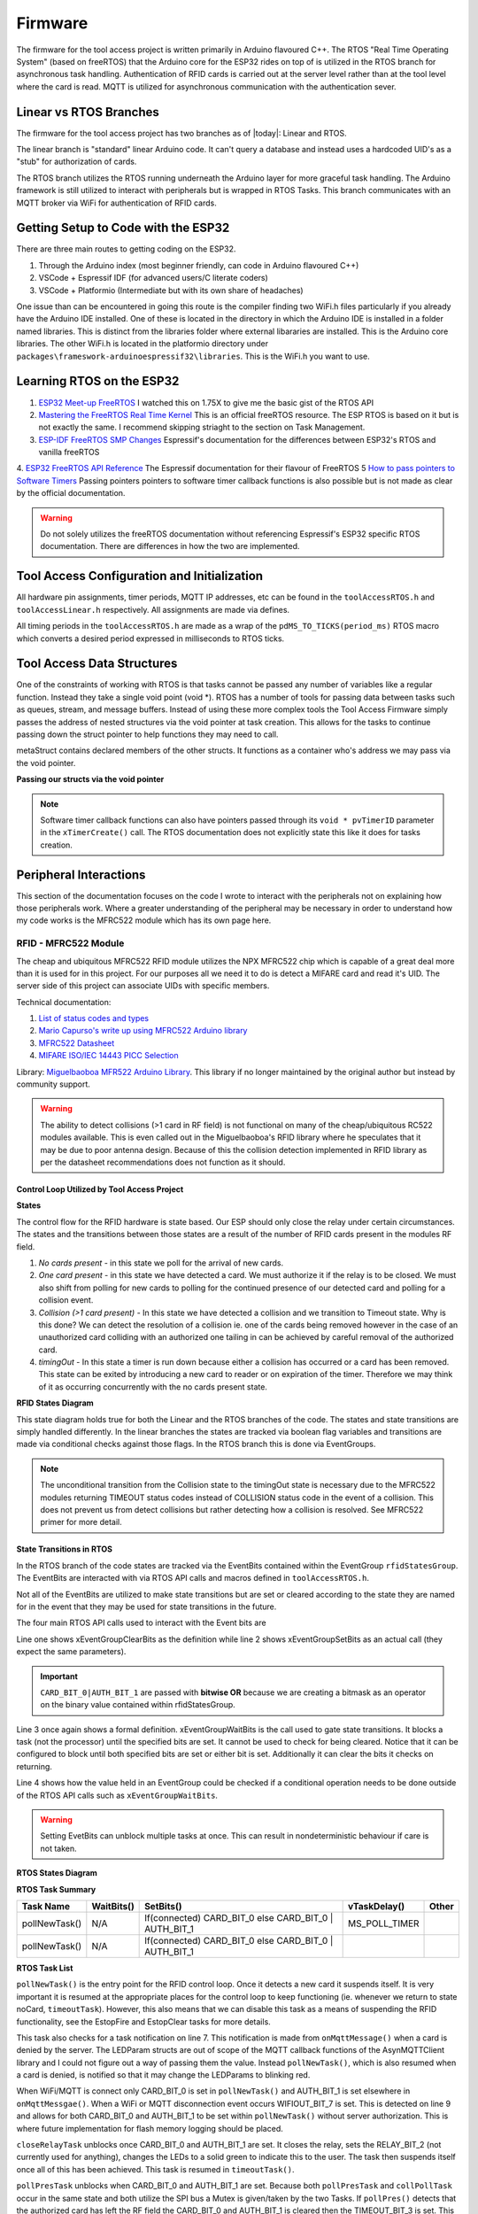 =========
Firmware
=========

The firmware for the tool access project is written primarily in Arduino flavoured C++. The RTOS "Real Time Operating System" (based on freeRTOS) that the Arduino
core for the ESP32 rides on top of is utilized in the RTOS branch for asynchronous task handling. Authentication of RFID cards is carried out at the server level
rather than at the tool level where the card is read. MQTT is utilized for asynchronous communication with the authentication sever. 

Linear vs RTOS Branches
--------------------------

The firmware for the tool access project has two branches as of |today|: Linear and RTOS. 

The linear branch is "standard" linear Arduino code. It can't query a database and instead uses a hardcoded UID's as a "stub" for authorization of cards. 

The RTOS branch utilizes the  RTOS running underneath the Arduino layer for more graceful task handling. The Arduino framework is still utilized to interact 
with peripherals but is wrapped in RTOS Tasks. This branch communicates with an MQTT broker via WiFi for authentication of RFID cards.

Getting Setup to Code with the ESP32
-------------------------------------

There are three main routes to getting coding on the ESP32.

1. Through the Arduino index (most beginner friendly, can code in Arduino flavoured C++)

2. VSCode + Espressif IDF (for advanced users/C literate coders)

3. VSCode + Platformio (Intermediate but with its own share of headaches)

One issue than can be encountered in going this route is the compiler finding two WiFi.h files particularly if you already have the Arduino IDE installed.
One of these is located in the directory in which the Arduino IDE is installed in a folder named libraries. This is distinct from the libraries folder where external
libararies are installed. This is the Arduino core libraries.
The other WiFi.h is located in the platformio directory under ``packages\frameswork-arduinoespressif32\libraries``. This is the WiFi.h you want to use.



Learning RTOS on the ESP32
-----------------------------

1. `ESP32 Meet-up FreeRTOS <https://www.youtube.com/watch?v=E9FY-IOvC3Q>`_ I watched this on 1.75X to give me the basic gist of the RTOS API
2. `Mastering the FreeRTOS Real Time Kernel <https://www.freertos.org/wp-content/uploads/2018/07/161204_Mastering_the_FreeRTOS_Real_Time_Kernel-A_Hands-On_Tutorial_Guide.pdf>`_ This is an official freeRTOS resource. The ESP RTOS is based on it but is not exactly the same. I recommend skipping striaght to the section on Task Management.
3. `ESP-IDF FreeRTOS SMP Changes <https://docs.espressif.com/projects/esp-idf/en/latest/esp32/api-guides/freertos-smp.html>`_ Espressif's documentation for the differences between ESP32's RTOS and vanilla freeRTOS
4. `ESP32 FreeRTOS API Reference <https://docs.espressif.com/projects/esp-idf/en/latest/esp32/api-reference/system/freertos.html>`_ The Espressif documentation for their flavour of FreeRTOS
5  `How to pass pointers to Software Timers <https://www.freertos.org/FreeRTOS_Support_Forum_Archive/May_2016/freertos_xTimerCreate_vTimerCallback_b3906645j.html>`_ Passing pointers pointers to software timer callback 
functions is also possible but is not made as clear by the official documentation.

.. warning::
   Do not solely utilizes the freeRTOS documentation without referencing Espressif's ESP32 specific RTOS documentation. 
   There are differences in how the two are implemented.


Tool Access Configuration and Initialization 
----------------------------------------------

All hardware pin assignments, timer periods, MQTT IP addresses, etc can be found in the ``toolAccessRTOS.h`` and ``toolAccessLinear.h`` respectively. All assignments are made via defines.  

All timing periods in the ``toolAccessRTOS.h`` are made as a wrap of the ``pdMS_TO_TICKS(period_ms)`` RTOS macro which converts a desired period expressed in milliseconds to RTOS ticks.  

Tool Access Data Structures
-----------------------------

One of the constraints of working with RTOS is that tasks cannot be passed any number of variables like a regular function. Instead they take a single void point (void *).
RTOS has a number of tools for passing data between tasks such as queues, stream, and message buffers. Instead of using these more complex tools the Tool Access Firmware
simply passes the address of nested structures via the void pointer at task creation. This allows for the tasks to continue passing down the struct pointer to 
help functions they may need to call.

.. code-block:: C++
   :linenos:
   :caption: Tool Access Data Structs defined in ``toolAccessRTOS.h``

    // Struct for holding UID and manipulating of UID data type
    typedef struct {      
        byte uid_ByteBuffer[10]; // Holds UID read out of MFRC522 library
        byte uid_ByteLength;     // Holds size of uid_ByteBuffer
        byte uid_Test[10];
        // Holds the string version of the uid byte living in the mfrc522 struct
        size_t uidStrLen; // Holds the length (not size) of uidStr
        char uidStr[31]; // Biggest possible UID is 10bytes * 3 (because we : separate, eg. 0xFF:etc) + 1 (NULL) = 31
        // Counter used in detecting card collisions 
        char collCounter;     
    }cardParams;

    // Stuct for passing desired LED parameters
    typedef struct{ 
        int led; // # of LED in FastLED array
        int time; // blink rate
        bool blink; // whether to blink or not
        CRGB myColour; 
    } LEDParams;

    // Struct for holding cardParams, LEDParams, and Timers
    typedef struct{
        LEDParams LEDParams0; // Parameters for LED0
        LEDParams LEDParams1;  // Parameters for LED1
        cardParams card;      // Holds info about read card  
    } metaStruct;


metaStruct contains declared members of the other structs. It functions as a container who's address we may pass via the void pointer.

**Passing our structs via the void pointer**

.. code-block:: C++
   :linenos:
   
   // Example RTOS Tasks
   void pollNewTask (void *params){
         /* We may transfer our pointer address 
         from our void pointer to a new variable via casting*/
         metaStruct *progParams = (metaStruct*) params; 

        // We may now access our struct members like so 
        progParams->card.uidByte; // Only progParams is a pointer requiring the -> operator. 
        // After accessing via point we must use the . operator 
   }

   void setup(){
        // All code we wish to only run once is still placed in void setup

        // We declare a member of metaStruct, our container
        metaStruct progParams;

        // If any of our struct variables require initialization we do so
        progParams.LEDParams0.myColour = CRGB::Black; // We want our LEDs to start off
        progParams.LEDParams0.led = 0; // Notice that because we are still in setup we access
        progParams.LEDParams1.led = 1; // with the . operator all the way down our structs
        progParams.LEDParams0.blink = 0;
        progParams.LEDParams1.blink = 0;
   
        // Here we pass the address of just progParams to our pollNew Task via the void * parameter
        xTaskCreatePinnedToCore(pollNewTask, "pollNewTask", 2048, &progParams, 1, &pollNewHandle, 1);
   }

   void loop(){
   // Loop is not used when working with the RTOS 
   }

.. note:: 

   Software timer callback functions can also have pointers passed through its ``void * pvTimerID`` parameter in the ``xTimerCreate()`` call. 
   The RTOS documentation does not explicitly state this like it does for tasks creation. 
   

Peripheral Interactions
-----------------------
This section of the documentation focuses on the code I wrote to interact with the peripherals not on explaining how those peripherals work. Where a greater understanding of
the peripheral may be necessary in order to understand how my code works is the MFRC522 module which has its own page here.

RFID - MFRC522 Module
^^^^^^^^^^^^^^^^^^^^^^

The cheap and ubiquitous MFRC522 RFID module utilizes the NPX MFRC522 chip which is capable of a great deal more than it is used for in this project.
For our purposes all we need it to do is detect a MIFARE card and read it's UID. The server side of this project can associate UIDs with specific members. 

Technical documentation:

1. `List of status codes and types <https://docu.byzance.cz/hardware-a-programovani/programovani-hw/knihovny/mfrc522>`_
2. `Mario Capurso's write up using MFRC522 Arduino library <https://diy.waziup.io/assets/src/sketch/libraries/MFRC522/doc/rfidmifare.pdf>`_
3. `MFRC522 Datasheet <https://www.nxp.com/docs/en/data-sheet/MFRC522.pdf>`_
4. `MIFARE ISO/IEC 14443 PICC Selection <https://www.nxp.com/docs/en/application-note/AN10834.pdf>`_ 

Library\: `Miguelbaoboa MFR522 Arduino Library <https://github.com/miguelbalboa/rfid>`_. This library if no longer maintained by the original author but instead by community support.


.. warning::
   The ability to detect collisions (>1 card in RF field) is not functional on many of the cheap/ubiquitous RC522 modules available. 
   This is even called out in the Miguelbaoboa's RFID library where he speculates that it may be due to poor antenna design. Because of this the collision detection
   implemented in RFID library as per the datasheet recommendations does not function as it should.

Control Loop Utilized by Tool Access Project 
"""""""""""""""""""""""""""""""""""""""""""""

**States**

The control flow for the RFID hardware is state based. Our ESP should only close the relay under certain circumstances.
The states and the transitions between those states are a result of the number of RFID cards present in the modules RF field.

1. *No cards present* - in this state we poll for the arrival of new cards.
2. *One card present* - in this state we have detected a card. We must authorize it if the relay is to be closed. We must also shift from polling for new cards 
   to polling for the continued presence of our detected card and polling for a collision event.
3. *Collision (>1 card present)* - In this state we have detected a collision and we transition to Timeout state. Why is this done? We can detect the resolution 
   of a collision ie. one of the cards being removed however in the case of an unauthorized card colliding with an authorized one tailing in can be achieved by 
   careful removal of the authorized card. 
4. *timingOut* - In this state a timer is run down because either a collision has occurred or a card has been removed. This state can be exited by introducing
   a new card to reader or on expiration of the timer. Therefore we may think of it as occurring concurrently with the no cards present state. 


**RFID States Diagram**

.. mermaid's :caption: directive places the caption on the bottom not the top

.. mermaid::
   :align: center 
   :caption: All state transitions are conditional except for Collision goes to timingOut which occurs unconditionally. Authorization step omitted for clarity.

   stateDiagram
   [*]-->noCard
   noCard --> oneCard: Card detected
   
   state noCard{
   	openRelay
   }
   
   state oneCard{
   	closeRelay
   }
   
   state oneCard <<fork>>
   oneCard-->Collision: >1 card present
   oneCard-->timingOut: Card removed
   
   
   Collision-->timingOut
   
   state timingOut{
   	startTimer
   }
   
   state timingOut <<fork>>
   timingOut-->oneCard: Card detected
   timingOut-->noCard: Timeout

   
This state diagram holds true for both the Linear and the RTOS branches of the code. The states and state transitions are simply handled differently. In the linear
branches the states are tracked via boolean flag variables and transitions are made via conditional checks against those flags. In the RTOS branch this is done via 
EventGroups.

.. Note::
   The unconditional transition from the Collision state to the timingOut state is necessary due to the MFRC522 modules returning TIMEOUT status codes instead of
   COLLISION status code in the event of a collision. This does not prevent us from detect collisions but rather detecting how a collision is resolved.
   See MFRC522 primer for more detail. 

State Transitions in RTOS
""""""""""""""""""""""""""""

In the RTOS branch of the code states are tracked via the EventBits contained within the EventGroup ``rfidStatesGroup``. The EventBits are interacted with via RTOS API calls
and macros defined in ``toolAccessRTOS.h``.

.. code-block:: C++
   :linenos:
   :caption: EventBit macros found in ``toolAccessRTOS.h``

   // Event group macros
   #define CARD_BIT_0 ( 1 << 0 )
   #define AUTH_BIT_1 ( 1 << 1 )
   #define RELAY_BIT_2 ( 1 << 2 )
   #define TIMEOUT_BIT_3 ( 1 << 3 )
   #define COLL_BIT_4 ( 1 << 4 )
   #define ESTOPFIRE_BIT_5 ( 1 << 5 )
   #define ESTOPCLEAR_BIT_6 ( 1 << 6 )
   #define WIFIOUT_BIT_7 ( 1 << 7 )

Not all of the EventBits are utilized to make state transitions but are set or cleared according to the state they are named for in the event that they may be used for state transitions in the future.

The four main RTOS API calls used to interact with the Event bits are

.. code-block:: C++
   :linenos:

   xEventGroupClearBits(EventGroupHandle_t xEventGroup, const EventBits_t uxBitsToClear)); // Clears specified bits
   xEventGroupSetBits(rfidStatesGroup, (CARD_BIT_0|AUTH_BIT_1)); // Sets specified bits
   EventBits_t xEventGroupWaitBits(const EventGroupHandle_t xEventGroup,const EventBits_t uxBitsToWaitFor,const BaseType_t xClearOnExit,const BaseType_t xWaitForAllBits,TickType_t xTicksToWait);
   xEventGroupGetBits(rfidStatesGroup); // Checks value held in rfidStatesGroup

Line one shows xEventGroupClearBits as the definition while line 2 shows xEventGroupSetBits as an actual call (they expect the same parameters).

.. important::
   ``CARD_BIT_0|AUTH_BIT_1`` are passed with **bitwise OR** because we are creating a bitmask as an operator on the binary value contained within 
   rfidStatesGroup.

Line 3 once again shows a formal definition. xEventGroupWaitBits is the call used to gate state transitions. It blocks a task (not the processor) until the specified bits 
are set. It cannot be used to check for being cleared.  Notice that it can be configured to block until both specified bits are set or either bit is set. Additionally
it can clear the bits it checks on returning. 

Line 4 shows how the value held in an EventGroup could be checked if a conditional operation needs to be done outside of the RTOS API calls such as ``xEventGroupWaitBits``.

.. warning::
   Setting EvetBits can unblock multiple tasks at once. This can result in nondeterministic behaviour if care is not taken.

**RTOS States Diagram**



**RTOS Task Summary**


+-------------------+---------------------+------------------------------+------------------------------+-------------------+
| Task Name         | WaitBits()          | SetBits()                    | vTaskDelay()                 | Other             |
+===================+=====================+==============================+==============================+===================+
| pollNewTask()     | N/A                 | If(connected) CARD_BIT_0     | MS_POLL_TIMER                |                   |
|                   |                     | else CARD_BIT_0 | AUTH_BIT_1 |                              |                   |
+-------------------+---------------------+------------------------------+------------------------------+-------------------+
| pollNewTask()     | N/A                 | If(connected) CARD_BIT_0     |                              |                   |
|                   |                     | else CARD_BIT_0 | AUTH_BIT_1 |                              |                   |
+-------------------+---------------------+------------------------------+------------------------------+-------------------+

**RTOS Task List**

.. pollNewTask () 
   waitBits = none
   if new card
   setBits = CARD_BIT_0
     if check bits == 129
     logging 
     setBits = AUTH_BIT_1
     else
     pub uid for auth
   vTaskSuspend(NULL)

.. code-block:: C++
   :linenos:
   :caption: Polling for New Cards

   void pollNewTask (void *params){
      metaStruct *progParams = (metaStruct*) params;
      uint32_t notificationValue;

      for(;;){
         vTaskDelay(MS_POLL_TIMER_PERIOD); // Wait for at least he polling time

         notificationValue = ulTaskNotifyTake (pdTRUE, pdMS_TO_TICKS(300));
         if(notificationValue == 1 ){          // Notification from onMqttMessage that a card was denied
           Serial.println("Notification: Card denied");
           // Set both LEDS to Red
           progParams->LEDParams0.myColour = CRGB::Red; 
           progParams->LEDParams1.myColour = CRGB::Red;
           // Set both LEDs to not blink
           progParams->LEDParams0.blink = 1;
           progParams->LEDParams1.blink = 1;
           vTaskResume(blinkLEDHandle0);
           vTaskResume(blinkLEDHandle1);
         }

         if (mfrc522.PICC_IsNewCardPresent() && mfrc522.PICC_ReadCardSerial ()){ // Poll for new cards BUT only when CARD_BIT_0 is not set

            mfrc522.PICC_HaltA(); // We have read the card now be halt it
            xEventGroupSetBits(rfidStatesGroup, CARD_BIT_0);                     // Now that we have detected a card set CARD_BIT_0 to unblock some Tasks

            // We need to check if the card's UID is authorized

            // First, check if to make sure the WiFi outtage flag hasn't been thrown
            if(xEventGroupGetBits(rfidStatesGroup) == 129){ // If the WiFi is out simply grant access and log
               Serial.println("WiFi is out");
               xEventGroupSetBits(rfidStatesGroup, AUTH_BIT_1); // If WiFi/MQTT server cannot be reached grant user access regardless of authorization
               // Code for logging should go here.
            }

         else{ // If the Wifi isn't out ask server for authorization
            progParams->card.uidStrLen = (mfrc522.uid.size*3); // Our string length will be 3x the length the equivalent byte value
            byteToHexStr(mfrc522.uid.uidByte, mfrc522.uid.size, progParams->card.uidStr, progParams->card.uidStrLen); // Now convert the byte in the mfrc522 struct to a string and dump it into our struct string     

            // Publish our uid string to find out if its authorized
            uint16_t packetIdPub1 = mqttClient.publish("rfid/auth/req", 1, false, progParams->card.uidStr); // Publish the read UID to rfid/auth/req. BE VERY CAREFUL TO NOT SET THE RETAIN FLAG
            Serial.print("Publishing at QoS 1, packetId: ");
            Serial.println(packetIdPub1);
          }
         // Now suspend our polling task until we hear back from MQTT broker OR if WiFi is out proceed with the request of the RFID control loop
         vTaskSuspend ( NULL ); // Suspend ourselves. No need to keep polling now that there is a card
       }

       else {
         // No new card, keep polling for new cards
        }
      }
   }


``pollNewTask()`` is the entry point for the RFID control loop. Once it detects a new card it suspends itself. It is very important it is resumed at the appropriate places for the control loop to keep
functioning (ie. whenever we return to state noCard, ``timeoutTask``). However, this also means that we can disable this task as a means of suspending the RFID functionality, see the EstopFire and 
EstopClear tasks for more details.

This task also checks for a task notification on line 7. This notification is made from ``onMqttMessage()`` when a card is denied by the server. The LEDParam structs are out of scope of the MQTT callback functions 
of the AsynMQTTClient library and I could not figure out a way of passing them the value. Instead ``pollNewTask()``, which is also resumed when a card is denied, is notified so that it may change the LEDParams
to blinking red.

When WiFi/MQTT is connect only CARD_BIT_0 is set in ``pollNewTask()`` and AUTH_BIT_1 is set elsewhere in ``onMqttMessgae()``. 
When a WiFi or MQTT disconnection event occurs WIFIOUT_BIT_7 is set. This is detected on line 9 and allows for both CARD_BIT_0 and AUTH_BIT_1 to be set within ``pollNewTask()`` without server authorization. 
This is where future implementation for flash memory logging should be placed.



.. closeRelayTask()
   waitBits = CARD_BIT_0 | AUTH_BIT_1
   setBits = RELAY_BIT_2
   vTaskSuspend ( NULL )

.. code-block:: C++
   :linenos:

   void closeRelayTask (void *params){
   
     metaStruct *progParams = (metaStruct*) params; // Should be static/const maybe?
   
     const TickType_t xTicksToWait = portMAX_DELAY; // Wait forever 
     const EventBits_t xBitsToWaitFor = (CARD_BIT_0 | AUTH_BIT_1); // This creates a mask for checking our bits. To make mask we always use |
     EventBits_t uxBits;                                          // But to check a mask we always use &
   
     for(;;){
       uxBits = xEventGroupWaitBits(rfidStatesGroup, xBitsToWaitFor, pdFALSE, pdTRUE, xTicksToWait);

       Serial.println("I'm going to close the relay!");

       // Set both LEDS to Green
       progParams->LEDParams0.myColour = CRGB::Green; 
       progParams->LEDParams1.myColour = CRGB::Green;
       // Set both LEDs to not blink
       progParams->LEDParams0.blink = 0;
       progParams->LEDParams1.blink = 0;

       Serial.println("Light the lights!");
       vTaskResume(blinkLEDHandle0); // Resume the LED task
       vTaskResume(blinkLEDHandle1); // Resume the LED task


       digitalWrite(RELAY_PIN, HIGH); // Close the relay

        // Set relayBit
       xEventGroupSetBits(rfidStatesGroup, RELAY_BIT_2);

       vTaskSuspend ( NULL ); // Suspend ourselves. No need to keep polling for new now that we know a card is there
      }
     }

``closeRelayTask`` unblocks once CARD_BIT_0 and AUTH_BIT_1 are set. It closes the relay, sets the RELAY_BIT_2 (not currently used for anything), changes the LEDs to a solid green to indicate this to the user.
The task then suspends itself once all of this has been achieved. This task is resumed in ``timeoutTask()``.

.. pollPresTask ()
   waitBits = CARD_BIT_0 | AUTH_BIT_1
   SemaphoreGive SPIMutexHandle
   vTaskDelay()
      if present
         Halt
      else
         clearBits = CARD_BIT_0 | AUTH_BIT_1
         setBits = TIMEOUT_BIT_3
         vTaskResume pollNewHandle
   SemaphoreTake SPIMutexHandle

.. code-block:: C++
   :linenos:

   void pollPresTask (void *params){
     //UBaseType_t uxHighWaterMark;
     EventBits_t uxBits;
     const TickType_t xTicksToWait = portMAX_DELAY; // Wait forever 
     const EventBits_t xBitsToWaitFor = (CARD_BIT_0 | AUTH_BIT_1 ); // This creates a mask for checking our bits. To make mask we always use |
     byte resultWake;
     byte bufferATQA[2];
     byte bufferSize = sizeof(bufferATQA);
   
     metaStruct *progParams = (metaStruct*) params; 

     for(;;){
       // Wait for CARD_BIT_0 and AUTH_BIT_1 to be set before proceeding
       uxBits = xEventGroupWaitBits(rfidStatesGroup, xBitsToWaitFor, pdFALSE, pdTRUE, xTicksToWait);
   
       xSemaphoreTake(SPIMutexHandle, portMAX_DELAY); // Must take the SPIMutex if you wish to proceed. This prevents presPoll and collPoll from trying to access SPI bus at same time
       
       vTaskDelay(MS_POLL_TIMER_PERIOD); // Only poll every 100ms?
   
       pollPres(progParams, &rfidStatesGroup, &blinkLEDHandle0, &blinkLEDHandle1, &pollNewHandle);
   
       xSemaphoreGive(SPIMutexHandle); // Now give up the Mutex handle so collPoll may execute
     }
   }

``pollPresTask``  unblocks when CARD_BIT_0 and AUTH_BIT_1 are set. Because both ``pollPresTask``\  and ``collPollTask`` occur in the same state and both utilize the SPI bus a Mutex is given/taken by the two Tasks. 
If ``pollPres()`` detects that the authorized card has left the RF field the CARD_BIT_0 and AUTH_BIT_1 is cleared then the TIMEOUT_BIT_3 is set. This unblocks the ``timeoutTask()`` while placing both
``pollPresTask()`` and ``collPollTask()`` back in the blocked state. 

LEDs are set to blink red when a card is removal is detected.

.. collPollTask ()
   waitBits = CARD_BIT_0 | AUTH_BIT_1
   SemaphoreTake SPIMutexHandle
      if coll 
         clearBits = CARD_BIT_0 |  AUTH_BIT_1
         setBits = TIMEOUT_BIT_3 | COLL_BIT_4
         vTaskResume pollNewHandle
      else
      // do nothing
   SemaphoreGive SPIMutexHandle

.. code-block:: C++
   :linenos:

   void collPollTask (void *params){ // Must sync with pollPres

     metaStruct *progParams = (metaStruct*) params;

     EventBits_t uxBits;
     const TickType_t xTicksToWait = portMAX_DELAY; // Wait forever 
     const EventBits_t xBitsToWaitFor = (CARD_BIT_0 | AUTH_BIT_1 ); // This creates a mask for checking our bits. To make mask we always use |
     char collCounter = 0;
   
     for(;;){

       uxBits = xEventGroupWaitBits(rfidStatesGroup, xBitsToWaitFor, pdFALSE, pdTRUE, xTicksToWait); // Block until card and auth bits are set

       xSemaphoreTake(SPIMutexHandle, portMAX_DELAY); // Must have the SPI mutex inorder to proceed.

       // Collision polling function call
       collPolling (progParams, &blinkLEDHandle0, &blinkLEDHandle1, &rfidStatesGroup, &pollNewHandle);

       xSemaphoreGive(SPIMutexHandle); // Now give up the Mutex handle so presPoll may execute
     }
   }

``collPollTask()`` unblocks when CARD_BIT_0 and AUTH_BIT_1 are set. It gives/takes a mutes with ``pollPresTask()`` to avoid conlficting access of the SPI bus. If a collision is detected by ``collPolling()``
CARD_BIT_0 | AUTH_BIT_1 are cleared and the TIMEOUT_BIT_3 | COLL_BIT_4 are set inorder to execute a transition to the timeout state. 

LEDs are set to blink purple to indicate a collision has been detected.


.. timeoutTask ()
   waitBits = TIMEOUT_BIT_3
   vTaskDelay MS_TIMEOUT_PERIOD
   waitBits = TIMEOUT_BIT_3 // two step block
   pub eou/to
   digitalWrite RelayOpen
   clearBits = TIMEOUT_BIT_3 | RELAY_BIT_2

**timeoutTask**
``timeoutTask`` unblocks on the TIMEOUT_BIT_3. The first thing that is done is publishing to the MQTT ``rfid/auth/eou`` (end of use) topic. This is done first to minimize
the chances of this task renetering a blocked state due to a new card 

.. Ignore for now
   eStopSetTask ()
   waitBits = ESTOPFIRE_BIT_5

.. eStopClearTask ()
   waitBits = ESTOPCLEAR_BIT_6


COM12999 - Addressable LEDs
^^^^^^^^^^^^^^^^^^^^^^^^^^^^^

Control of the COM12999 addressable LEDs is done via the FastLED library, a single RTOS task definition ``blinkyLEDTask``.

Library \: `FastLED <https://github.com/FastLED/FastLED>`_

blinky LED Task

.. code-block:: C++
   :caption: blinky LED Task
   :linenos:

   void blinkyLED (void *params){

      LEDParams *l = (LEDParams*)params; // Dumping our struct parameters into task instance of LEDParams via casting of void *params to LEDParams

  
      for (;;){ // Infinite loop required for RTOS tasks b/c if allowed to return they would delete

         // Branch based on blink status  
         if(l->blink){                             // if blink flag has been set
            leds[l->led] = CRGB::Black;            // Set LED specified in passed params to OFF state 
            FastLED.show();                        // Toggle the LED state to new
            vTaskDelay(pdMS_TO_TICKS(l->time));    // RTOS delay blocks task not processor

            leds[l->led] = l->myColour;            // Set LED specified in passed params to the colour specified in same passed params
            FastLED.show();
            vTaskDelay(pdMS_TO_TICKS(l->time));   // Set delay time according to passed param AND div by port TICK period ms
         }  
         else{ 
            leds[l->led] = l->myColour;            // Set LED specified in passed params to the colour specified in same passed params
            FastLED.show();                        // Show it 
            vTaskSuspend ( NULL );                 // Suspend ourselves since blink = false therefore the task need not keep running 
         }
      }
   }

Where the LED control tasks differ slightly from the other RTOS tasks is at creation they are passed the address of their parameter struct rather than the address of the metaStruct. The LED tasks
need only access to the LED parameters while other tasks needs access to their own parameters and the LED parameters.

.. code-block:: C++
   :caption: LED Task Creation in void setup ()

   //Task creation
   xTaskCreatePinnedToCore(blinkyLED, "blinkLED", 1024, &progParams.LEDParams0, 1, &blinkLEDHandle0, 1);
   xTaskCreatePinnedToCore(blinkyLED, "blinkLED1", 1024, &progParams.LEDParams1, 1, &blinkLEDHandle1, 1);
   
Manipulation of the LEDs can then be achieve simply by changing the values held in ``LEDParams0`` and ``LEDParams1`` via the void pointer. 

.. note::
   If the previous state of an LED was ``blink == 0`` then its respective LEDTask will have to be resumed.

.. code-block::
   :caption: Example LED manipulation

   void exampleTask (void *params){
   metaStruct *progParams = (metaStruct*) params;
      
      for(;;){
       progParams->LEDParams0.myColour = CRGB::Red;     // Set LED0 to Red
       progParams->LEDParams1.myColour = CRGB::Purple;  // Set LED1 to Purple
       progParams->LEDParams0.blink = 0;                // Set LED0 to continous one 
       progParams->LEDParams1.blink = 1;                // Set LED1 to blink
       // Without changing progParams->LEDParams1.time LED1 will blink at whatever period was last defined there

      vTaskResume(blinkLEDHandle0); // Resume the LED task
      vTaskResume(blinkLEDHandle1); // Resume the LED task
      }
   }

MQTT
-------

The ESP32 side of the MQTT transitions are handled using the Async MQTT library and modified versions of the functions written in the ``FullyFeatured-ESP32.ino`` example included with the library.

Technical documentation\:
`MQTT Topics & Best Practices <https://www.hivemq.com/blog/mqtt-essentials-part-5-mqtt-topics-best-practices/>`_
Library\: `Async MQTT Client <https://github.com/marvinroger/async-mqtt-client>`_
Library dependancy\: `AsyncTCP <https://github.com/me-no-dev/AsyncTCP>`_

.. Marvinroger seems to have his own version of the AsyncTCP library for some reason

Current MQTT Structure
^^^^^^^^^^^^^^^^^^^^^^^^

The current MQTT structure (as of 2020/08/17) is relatively simple for the sake of prototyping.

.. code-block:: C++
   :caption: Current MQTT Structure 

   // Publishes
   rfid/auth/req // payload: uid
   rfid/auth/eou // payload: uid 
   
   // Subscriptions
   rfid/estop //payload: fire|clear
   rfid/auth/rsp // payloads: auth|denied|seekiosk

MQTT functions
^^^^^^^^^^^^^^^^

As mentioned above the MQTT functions are those included in the ``FullyFeatured-ESP32.ino`` example included with the library. Most of them remain unmodified, the exceptions to this are
``connectToWifi()``,  ``WiFiEvent()``, ``onMqttConnect()``, and ``onMqttMessage()`` . As such I will only discuss these functions.

``connectToWifi()`` - WiFi credentials must be placed or accessed from here.

``WiFiEvent()`` - WIFIOUT_BIT_7 is set here when disconnection occurs

``onMqttConnect()`` - Hardcoded subscriptions can be placed here.

``onMqttMessage()`` - MQTT payloads from subscriptions enter here. Payloads must be read and operated on inside this function.

.. code-block:: 
   :linenos:
   
   void connectToWifi() {
      Serial.println("Connecting to Wi-Fi...");
      WiFi.begin(preferences.getString("ssid").c_str(), preferences.getString("password").c_str()); // Access WiFi creds stored in NVS
   }

Wifi credentials must be placed or accessed here. Accessing via the non-volatile storage currently shown is not practical for mass deployment as this would require manually caching it on all deployed units.
An alternative but similar locally cached system should be employed.


.. code-block:: C++
   
   void WiFiEvent(WiFiEvent_t event) {
    Serial.printf("[WiFi-event] event: %d\n", event);
    switch(event) {
    case SYSTEM_EVENT_STA_GOT_IP:
        Serial.println("WiFi connected");
        Serial.println("IP address: ");
        Serial.println(WiFi.localIP());
        connectToMqtt();
        // Clear the WiFi outage bit
        xEventGroupClearBits(rfidStatesGroup, WIFIOUT_BIT_7);
        break;
    case SYSTEM_EVENT_STA_DISCONNECTED:
        Serial.println("WiFi lost connection");
        xTimerStop(mqttReconnectTimer, 0); // ensure we don't reconnect to MQTT while reconnecting to Wi-Fi
		  xTimerStart(wifiReconnectTimer, 0); // Start wifiReconnectTimer immediately

        // Set WiFi outage bit to change our authorization scheme
        xEventGroupSetBits(rfidStatesGroup, WIFIOUT_BIT_7);
        break;
     }
   }

EventBits used to change behaviour based on WiFi connectivity must be toggled within this function. This is necessary so that in the event of a WiFi or server outtage the tools remain usable (ie. system 
defaults to granting access to anyone who presents a card) and to shift to logging those access requests in flash memory.

.. code-block:: C++
   :caption: onMqttConnect 

   void onMqttConnect(bool sessionPresent) {
      Serial.println("Connected to MQTT.");
      Serial.print("Session present: ");
      Serial.println(sessionPresent);

      // Sub to the rfid topic
      uint16_t packetIdSub2 = mqttClient.subscribe("rfid/auth/rsp", 2);
      Serial.print("Subscribing at QoS 2, packetId: ");
      Serial.println(packetIdSub2);
   
      // Sub to the estop topic
      uint16_t packetIdSub3 = mqttClient.subscribe("rfid/estop", 2);
      Serial.print("Subscribing at QoS 2, packetId: ");
      Serial.println(packetIdSub3);
   }

Hardcoded subscriptions to be made on boot should be placed in this function. However, subscriptions can made made elsewhere in code using same syntax.


.. code-block:: C++

   void onMqttMessage(char* topic, char* payload, AsyncMqttClientMessageProperties properties, size_t len, size_t index, size_t total) {
      Serial.println("Publish received.");
      Serial.print("  topic: ");
      Serial.println(topic);
      Serial.print("  qos: ");
      Serial.println(properties.qos);
      Serial.print("  dup: ");
      Serial.println(properties.dup);
      Serial.print("  retain: ");
      Serial.println(properties.retain);
      Serial.print("  len: ");
      Serial.println(len);
      Serial.print("  index: ");
      Serial.println(index);
      Serial.print("  total: ");
      Serial.println(total);
   
      int topicLength = (strlen(topic));
      int payloadLength = (strlen(payload));
      const char * rsp = "rfid/auth/rsp";
      const char * estop = "rfid/estop";

      // const char * subs[30];
      // sprintf(subs, "rfid/%s/sub", mqttClient.clientId)
      
      /* Possible pitfalls:
      Retained messages will fall straight through into this on boot!!!
      Be very careful how you use retains them.
      */

      // refid/auth
      // This should maybe be functionized for neatness
      if ((strncmp (topic, rsp, topicLength)) == 0){ // strncmp returns true if exact match
      
        Serial.println("We have a matching topic");
        
        if (((strncmp (payload, "auth", 4)) == 0)){ // Read only four indices just incase the payload is not null terminated
          Serial.println("authorized!");
          xEventGroupSetBits(rfidStatesGroup, AUTH_BIT_1); //Set the authorized bit
          xEventGroupClearBits(rfidStatesGroup, TIMEOUT_BIT_3); // Clear the timeout bit just in case we're in a timeout
        }
        else if(((strncmp (payload, "denied", 6)) == 0)){
          Serial.println("denied!");
          xEventGroupClearBits(rfidStatesGroup, (CARD_BIT_0|AUTH_BIT_1)); // Revoke card and authorization bit if an unauthorized card arrives. 
          vTaskResume(pollNewHandle); // Resume polling for new cards
          
        }
        else if(((strncmp (payload, "seekiosk", 8)) == 0)){
          Serial.println("seekiosk!");
          // Set kiosk bit?
        }
      }
      // rfid/estop
      else if ((strncmp (topic, estop, topicLength) == 0)){
        if (((strncmp (payload, "fire", 4)) == 0)){ // Read only four indices just incase the payload is not null terminated
          Serial.println("Fire the eStop!");
          xEventGroupSetBits(rfidStatesGroup, ESTOPFIRE_BIT_5); 
          
        }
        else if(((strncmp (payload, "clear", 5)) == 0)){
          Serial.println("Clear the eStop!");
          xEventGroupSetBits(rfidStatesGroup, ESTOPCLEAR_BIT_6); 
        }
      }
   }

onMqttMessage() is where published messages that our ESP32 is subsribed to arrive. This is also where EventBits that can only be set via server authorization are set (eg. AUTH_BIT_1,
ESTOPCLEAR_BIT_6, and ESTOPFIRE_BIT_5).


.. warning::
   Care should be taken using ``strncmp()``. Specifically, the ``size_t num`` parameter should be utilized where possible as payloads may be coming from non-null terminating languages such as Java-script.


Proposed Future MQTT Topic Structure
^^^^^^^^^^^^^^^^^^^^^^^^^^^^^^^^^^^^^^

This is the proposed future MQTT Topic Structure. This structure would allow for much finer grained control at both the workshop and the individual tool level.
Changes to the code base will be necessary in order to make this viable. Primarily a means of telling each tool who it is and what workshop it is in so that
it could ammend more generic hardcoded MQTT topics. 

.. code-block:: C++
   :linenos:
   
   // + single level wildcard
   // # multi level wildcard
   // wildcards may be used to subscribe to topics only not publish

   // Whoami - would allows tool to append hardcoded MQTT topics to include workshop/toolalias 
   tool/MAC // payload: workshop, toolalias

   // Workshops level topics
   tools/woodshop/toolalias
   tools/fasbshop/toolalias
   tools/machineshop/toolalias
   tools/electronics/toolalias
   tools/sewing/toolalias
   
   // Authorization topics
   tools/+/+/auth/req // payloads: UID
   tools/+/+/auth/rsp // payloads: auth|denied|seekiosk
   tools/+/+/auth/eou // uid
   
   // Estop topics
   tools/estop   // Makerspace level
   tools/+/estop // Workshop level
   tools/+/+/estop // Tool level
   
   // Logging topics
   tools/+/+/logs/ // payload: status
   tools/+/+/logs/status/rsp // payload: true, sizeoflog|false
   tools/+/+/logs/send // payload: req
   tools/+/+/logs/send //payload: JSON document holding logs?


Roadmap to Further Development
-------------------------------

Optimization
^^^^^^^^^^^^^^

Whoami implementation for MQTT Topic Expansion
"""""""""""""""""""""""""""""""""""""""""""""""

As noted in the section on future MQTT topic structure each tool access system will need to be told what tool it is and what workshop it is in. This could be achieved 
using a JSON document payload, retained publishes with each devices factory coded MAC addresses, and a single hardcoded whoami topic.

Possible solutuion:

.. code-block:: C++
   :caption: ESP32 Generic Hardcoded MQTT Topics
 
   // These may have to live in a struct so that they may be editted
   tool/auth/req
   tool/auth/rsp
   tool/auth/eou
   
   // Subscriptions
   estop 
   tool/MAC // payload: JSON doc {tool: "alias", workshop: "woodshop" }

.. code-block:: C++
   :caption: Server side MQTT Topic

   // Retain flag set
   tool/MAC1  // payload: JSON doc {tool: "tablesaw", workshop: "woodshop" }
   tool/MAC2  // payload: JSON doc {tool: "bandsaw", workshop: "woodshop" }
   // etc

On boot ESP32 will recieved retained publish on /tool/myMAC with a JSON document as the payload. This will have to activate a helper task to unpack that JSON document
and ammend the /workshop/tool to all of the hardcoded MQTT topics. Task will have to unsubscribe from tool/myMAC on successful completion of topic editing lest the topic be repeatedly retriggered.

Requirements:

JSON implenetation for ESP32
MQTTammendTask design

.. code-block:: C++

   ESP.getEfuseMAC(); // This call will return the unique factory programed MAC address.


Interrupt functionality of the MFRC522 module
""""""""""""""""""""""""""""""""""""""""""""""

The MFRC522 chip supports interrupts generated on pin 5. The PCB design has left this pin unconnected so that is may be soldered to one of the ESP pins if desired. 

If this is to be pursued RTOS function calls will need to be changed to their ISR safe equivalents.

Optimizing RTOS Task Stack Size
"""""""""""""""""""""""""""""""""
Each RTOS task maintains its own stack and therefore on creation you must specify the depth of that stack. Determining how deep a stack to specify is somewhat of a guessing game,
fortunately RTOS makes some API calls available to help determine just how much stack any given task needs: ``usTaskGetStackHighWaterMark()``.

.. important::

   ESP32 RTOS specifies its stack depth in bytes! Not words! (Vanilla RTOS is the reverse of this).

The HighWaterMark API returns the minimum amount of **unused** stack of the stack depth allocated at task creation. It should be checked both at task creation and 
during task execution. Using this API the stack depth can be wittled down to its safest minimum.

.. code-block::
   :caption: Example usuage of the HighWaterMark API
   
   void exampleTask(void *params){
   UBaseType_t uxHighWaterMark;

   uxHighWaterMark = uxTaskGetStackHighWaterMark( NULL ); // Returns the minimum amount of unused stack space available since task creation
   // It is a good idea to check the high water mark at task creation (outside of the for(;;))

      for(;;){
         // and during the task execution
         uxHighWaterMark = uxTaskGetStackHighWaterMark( NULL ); // Returns the minimum amount of unused stack space available since task creation

         // depth of nested function calls can considerably increase the depth of stack you will need
      }
   }

All RTOS tasks created during my Summer co-op of 2020 have HighWatermark calls in place but commented out.  **None of my tasks have had their stack depth optimized.**

Other ways to know you've not specified enough stack? **Stack Overflow**
This often manifests itself at the ESP32 going into a wild bootloop. 

Shrinking program size for OTA
"""""""""""""""""""""""""""""""""""""

For the over the air updates functionality to be used our program must occupy <50% of flash memory. As of 2020/08/07 it occupies ~59%. Additionally as part of the OTA process logs from tools 
will have to be requested and transmitted before the OTA is initiated as this process will likely overwrite the SPIFFS partition.

Desired Future Features
"""""""""""""""""""""""""

1. Addition of other sensors

## Potential Pitfalls

